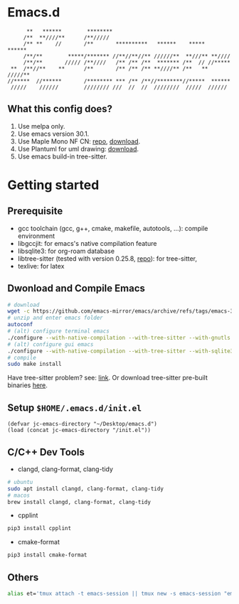 #+startup: showall

* Emacs.d

#+begin_src
      **   ******        ********                                      
     /**  **////**      /**/////                                       
     /** **    //       /**       **********   ******    *****   ******
     /**/**        *****/******* //**//**//** //////**  **///** **//// 
     /**/**       ///// /**////   /** /** /**  ******* /**  // //***** 
 **  /**//**    **      /**       /** /** /** **////** /**   ** /////**
//*****  //******       /******** *** /** /**//********//*****  ****** 
 /////    //////        //////// ///  //  //  ////////  /////  ////// 
#+end_src

** What this config does?
1. Use melpa only.
2. Use emacs version 30.1.
3. Use Maple Mono NF CN: [[https://github.com/subframe7536/maple-font][repo]], [[https://github.com/subframe7536/maple-font/releases/download/v7.4/MapleMono-NF-CN-unhinted.zip][download]].
4. Use Plantuml for uml drawing: [[https://github.com/plantuml/plantuml/releases/download/v1.2024.7/plantuml-1.2024.7.jar][download]].
5. Use emacs build-in tree-sitter.

* Getting started
** Prerequisite
- gcc toolchain (gcc, g++, cmake, makefile, autotools, ...): compile environment
- libgccjit: for emacs's native compilation feature
- libsqlite3: for org-roam database
- libtree-sitter (tested with version 0.25.8, [[https://github.com/tree-sitter/tree-sitter][repo]]): for tree-sitter, 
- texlive: for latex

** Dwonload and Compile Emacs

#+begin_src bash
# download
wget -c https://github.com/emacs-mirror/emacs/archive/refs/tags/emacs-30.1.tar.gz
# unzip and enter emacs folder
autoconf
# (alt) configure terminal emacs
./configure --with-native-compilation --with-tree-sitter --with-gnutls --without-x-toolkit --without-xpm --without-gif --without-tiff --with-sqlite3
# (alt) configure gui emacs
./configure --with-native-compilation --with-tree-sitter --with-sqlite3 --with-pgtk
# compile
sudo make install
#+end_src

Have tree-sitter problem? see: [[https://www.reddit.com/r/emacs/comments/1e57kzy/a_solution_for_getting_emacs_to_compile_with/?utm_source=share&utm_medium=web3x&utm_name=web3xcss&utm_term=1&utm_content=share_button][link]]. Or download tree-sitter pre-built binaries [[https://github.com/emacs-tree-sitter/tree-sitter-langs][here]]. 

** Setup ~$HOME/.emacs.d/init.el~
#+begin_src elisp
(defvar jc-emacs-directory "~/Desktop/emacs.d")
(load (concat jc-emacs-directory "/init.el"))
#+end_src

** C/C++ Dev Tools
- clangd, clang-format, clang-tidy
#+begin_src bash 
# ubuntu
sudo apt install clangd, clang-format, clang-tidy
# macos
brew install clangd, clang-format, clang-tidy
#+end_src

- cpplint
#+begin_src bash
pip3 install cpplint
#+end_src

- cmake-format
#+begin_src bash
pip3 install cmake-format
#+end_src

** Others

#+begin_src bash
alias et='tmux attach -t emacs-session || tmux new -s emacs-session "emacs -nw"'
#+end_src

